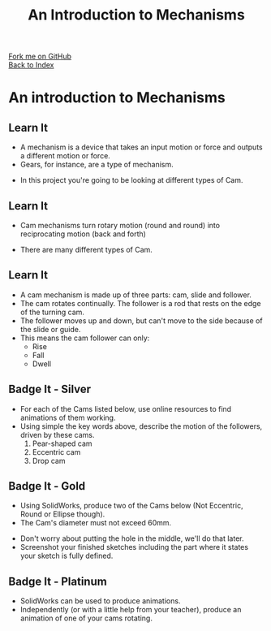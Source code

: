 #+STARTUP:indent
#+HTML_HEAD: <link rel="stylesheet" type="text/css" href="css/styles.css"/>
#+HTML_HEAD_EXTRA: <link href='http://fonts.googleapis.com/css?family=Ubuntu+Mono|Ubuntu' rel='stylesheet' type='text/css'>
#+OPTIONS: f:nil author:nil num:1 creator:nil timestamp:nil toc:nil
#+TITLE: An Introduction to Mechanisms
#+AUTHOR: Marc Scott

#+BEGIN_HTML
<div class="github-fork-ribbon-wrapper left">
        <div class="github-fork-ribbon">
            <a href="https://github.com/MarcScott/7-SC-Mechanisms">Fork me on GitHub</a>
        </div>
    </div>
    <div class="github-fork-ribbon-wrapper right-bottom">
        <div class="github-fork-ribbon">
            <a href="../index.html">Back to Index</a>
        </div>
    </div>
#+END_HTML

* COMMENT Use as a template
:PROPERTIES:
:HTML_CONTAINER_CLASS: activity
:END:
** Learn It
:PROPERTIES:
:HTML_CONTAINER_CLASS: learn
:END:

** Research It
:PROPERTIES:
:HTML_CONTAINER_CLASS: research
:END:

** Design It
:PROPERTIES:
:HTML_CONTAINER_CLASS: design
:END:

** Build It
:PROPERTIES:
:HTML_CONTAINER_CLASS: build
:END:

** Test It
:PROPERTIES:
:HTML_CONTAINER_CLASS: test
:END:

** Run It
:PROPERTIES:
:HTML_CONTAINER_CLASS: run
:END:

** Document It
:PROPERTIES:
:HTML_CONTAINER_CLASS: document
:END:

** Code It
:PROPERTIES:
:HTML_CONTAINER_CLASS: code
:END:

** Program It
:PROPERTIES:
:HTML_CONTAINER_CLASS: program
:END:

** Try It
:PROPERTIES:
:HTML_CONTAINER_CLASS: try
:END:

** Badge It
:PROPERTIES:
:HTML_CONTAINER_CLASS: badge
:END:

** Save It
:PROPERTIES:
:HTML_CONTAINER_CLASS: save
:END:

* An introduction to Mechanisms
:PROPERTIES:
:HTML_CONTAINER_CLASS: activity
:END:
** Learn It
:PROPERTIES:
:HTML_CONTAINER_CLASS: learn
:END:
- A mechanism is a device that takes an input motion or force and outputs a different motion or force.
- Gears, for instance, are a type of mechanism.
[[https://upload.wikimedia.org/wikipedia/commons/1/14/Gears_animation.gif]]
- In this project you're going to be looking at different types of Cam.
** Learn It
:PROPERTIES:
:HTML_CONTAINER_CLASS: learn
:END:
- Cam mechanisms turn rotary motion (round and round) into reciprocating motion (back and forth)
[[https://upload.wikimedia.org/wikipedia/commons/4/41/Nockenwelle_ani.gif]]
- There are many different types of Cam.
** Learn It
:PROPERTIES:
:HTML_CONTAINER_CLASS: learn
:END:
- A cam mechanism is made up of three parts: cam, slide and follower.
- The cam rotates continually. The follower is a rod that rests on the edge of the turning cam.
- The follower moves up and down, but can't move to the side because of the slide or guide.
- This means the cam follower can only:
  - Rise
  - Fall
  - Dwell
** Badge It - Silver
:PROPERTIES:
:HTML_CONTAINER_CLASS: badge
:END:
- For each of the Cams listed below, use online resources to find animations of them working.
- Using simple the key words above, describe the motion of the followers, driven by these cams.
  1. Pear-shaped cam
  2. Eccentric cam
  3. Drop cam
** Badge It - Gold
:PROPERTIES:
:HTML_CONTAINER_CLASS: badge
:END:
- Using SolidWorks, produce two of the Cams below (Not Eccentric, Round or Ellipse though).
- The Cam's diameter must not exceed 60mm.
[[file:img/cams.jpg]]
- Don't worry about putting the hole in the middle, we'll do that later.
- Screenshot your finished sketches including the part where it states your sketch is fully defined.
** Badge It - Platinum
:PROPERTIES:
:HTML_CONTAINER_CLASS: badge
:END:
- SolidWorks can be used to produce animations.
- Independently (or with a little help from your teacher), produce an animation of one of your cams rotating.

